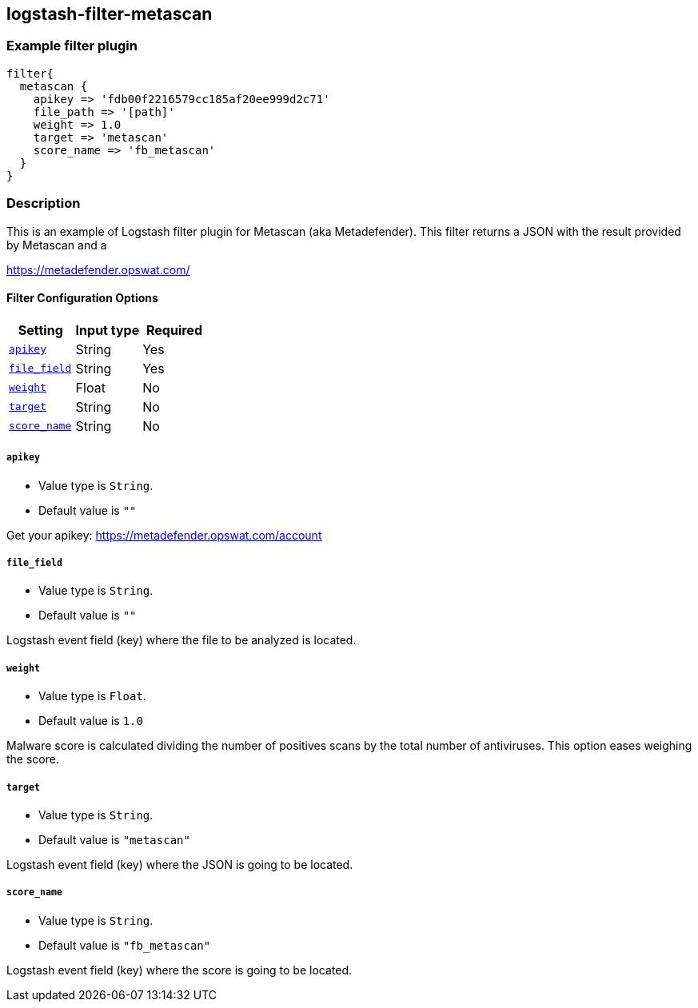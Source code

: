 :plugin: example
:type: filter

///////////////////////////////////////////
START - GENERATED VARIABLES, DO NOT EDIT!
///////////////////////////////////////////
:version: %VERSION%
:release_date: %RELEASE_DATE%
:changelog_url: %CHANGELOG_URL%
:include_path: ../../../../logstash/docs/include
///////////////////////////////////////////
END - GENERATED VARIABLES, DO NOT EDIT!
///////////////////////////////////////////

[id="plugins-{type}s-{plugin}"]

== logstash-filter-metascan

=== Example filter plugin

[,logstash]
----
filter{
  metascan {
    apikey => 'fdb00f2216579cc185af20ee999d2c71'
    file_path => '[path]'
    weight => 1.0
    target => 'metascan'
    score_name => 'fb_metascan'
  }
}
----

=== Description

This is an example of Logstash filter plugin for Metascan (aka Metadefender). This filter returns a JSON with the result provided by Metascan and a

https://metadefender.opswat.com/

[id="plugins-{type}s-{plugin}-options"]
==== Filter Configuration Options

[cols="<,<,<",options="header",]
|=======================================================================
|Setting |Input type|Required
| <<plugins-{type}s-{plugin}-apikey>> |String|Yes
| <<plugins-{type}s-{plugin}-file_field>> |String|Yes
| <<plugins-{type}s-{plugin}-weight>> |Float|No
| <<plugins-{type}s-{plugin}-target>> |String|No
| <<plugins-{type}s-{plugin}-score_name>> |String|No
|=======================================================================

[id="plugins-{type}s-{plugin}-apikey"]
===== `apikey`

  * Value type is `String`.
  * Default value is `""`

Get your apikey: https://metadefender.opswat.com/account

[id="plugins-{type}s-{plugin}-file_field"]
===== `file_field`

* Value type is `String`.
* Default value is `""`

Logstash event field (key) where the file to be analyzed is located.

[id="plugins-{type}s-{plugin}-weight"]
===== `weight`

* Value type is `Float`.
* Default value is `1.0`

Malware score is calculated dividing the number of positives scans by the total number of antiviruses. This option eases weighing the score.

[id="plugins-{type}s-{plugin}-target"]
===== `target`

* Value type is `String`.
* Default value is `"metascan"`

Logstash event field (key) where the JSON is going to be located.

[id="plugins-{type}s-{plugin}-score_name"]
===== `score_name`

* Value type is `String`.
* Default value is `"fb_metascan"`

Logstash event field (key) where the score is going to be located.

[id="plugins-{type}s-{plugin}-common-options"]
